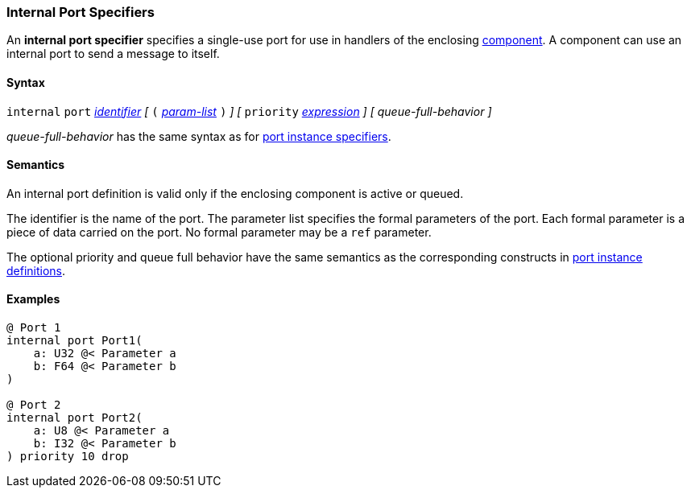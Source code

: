 === Internal Port Specifiers

An *internal port specifier* specifies 
a single-use port for use in handlers of the enclosing 
<<Definitions_Component-Definitions,component>>.
A component can use an internal port to send a message
to itself.

==== Syntax

`internal` `port`
<<Lexical-Elements_Identifiers,_identifier_>>
_[_
`(`
<<Formal-Parameter-Lists,_param-list_>>
`)`
_]_
_[_
`priority` <<Expressions,_expression_>>
_]_
_[_
_queue-full-behavior_
_]_

_queue-full-behavior_ has the same syntax as for 
<<Specifiers_Port-Instance-Specifiers,port instance specifiers>>.

==== Semantics

An internal port definition is valid only if the enclosing
component is active or queued.

The identifier is the name of the port.
The parameter list specifies the formal parameters of the
port.
Each formal parameter is a piece of data carried on the port.
No formal parameter may be a `ref` parameter.

The optional priority and queue full behavior have the same semantics as the 
corresponding constructs in <<Specifiers_Port-Instance-Specifiers,port 
instance definitions>>.

==== Examples

[source,fpp]
----
@ Port 1
internal port Port1(
    a: U32 @< Parameter a
    b: F64 @< Parameter b
)

@ Port 2
internal port Port2(
    a: U8 @< Parameter a
    b: I32 @< Parameter b
) priority 10 drop
----
